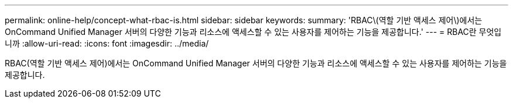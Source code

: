 ---
permalink: online-help/concept-what-rbac-is.html 
sidebar: sidebar 
keywords:  
summary: 'RBAC\(역할 기반 액세스 제어\)에서는 OnCommand Unified Manager 서버의 다양한 기능과 리소스에 액세스할 수 있는 사용자를 제어하는 기능을 제공합니다.' 
---
= RBAC란 무엇입니까
:allow-uri-read: 
:icons: font
:imagesdir: ../media/


[role="lead"]
RBAC(역할 기반 액세스 제어)에서는 OnCommand Unified Manager 서버의 다양한 기능과 리소스에 액세스할 수 있는 사용자를 제어하는 기능을 제공합니다.
